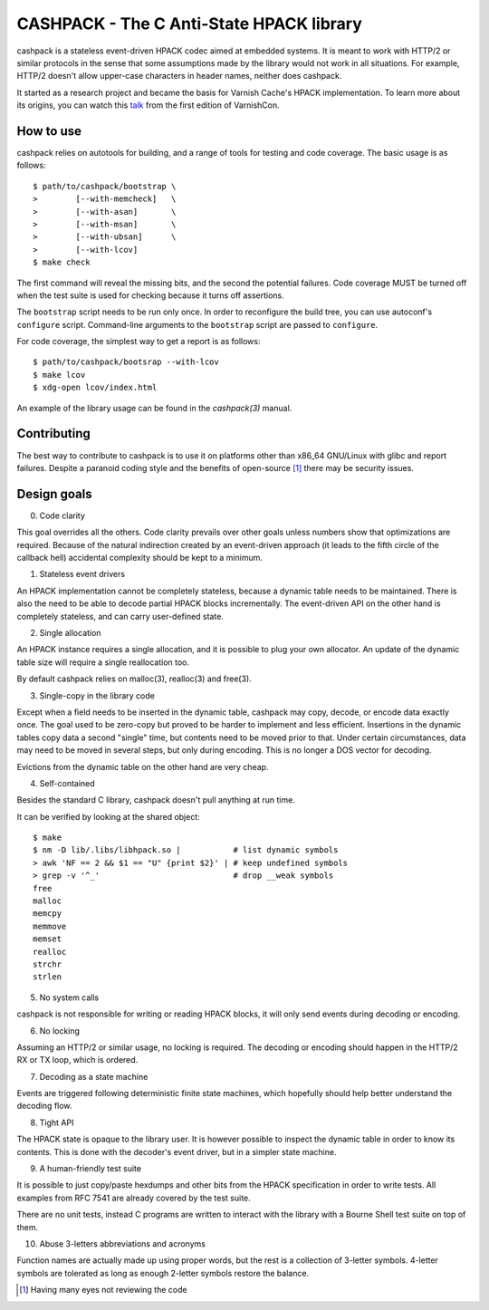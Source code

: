 CASHPACK - The C Anti-State HPACK library
=========================================

cashpack is a stateless event-driven HPACK codec aimed at embedded systems.
It is meant to work with HTTP/2 or similar protocols in the sense that some
assumptions made by the library would not work in all situations. For example,
HTTP/2 doesn't allow upper-case characters in header names, neither does
cashpack.

.. image:: https://travis-ci.org/Dridi/cashpack.svg
   :alt: Travis CI badge
   :target: https://travis-ci.org/Dridi/cashpack/
.. image:: https://scan.coverity.com/projects/7758/badge.svg
   :alt: Coverity Scan badge
   :target: https://scan.coverity.com/projects/dridi-cashpack/
.. image:: https://codecov.io/gh/Dridi/cashpack/branch/master/graph/badge.svg
   :alt: Codecov badge
   :target: https://codecov.io/gh/Dridi/cashpack

It started as a research project and became the basis for Varnish Cache's
HPACK implementation. To learn more about its origins, you can watch this
talk_ from the first edition of VarnishCon.

.. _talk: https://www.infoq.com/fr/presentations/varnishcon-dridi-boukelmoune-hpack-vs-varnish-cache

How to use
-----------

cashpack relies on autotools for building, and a range of tools for testing
and code coverage. The basic usage is as follows::

   $ path/to/cashpack/bootstrap \
   >        [--with-memcheck]   \
   >        [--with-asan]       \
   >        [--with-msan]       \
   >        [--with-ubsan]      \
   >        [--with-lcov]
   $ make check

The first command will reveal the missing bits, and the second the potential
failures. Code coverage MUST be turned off when the test suite is used for
checking because it turns off assertions.

The ``bootstrap`` script needs to be run only once. In order to reconfigure
the build tree, you can use autoconf's ``configure`` script. Command-line
arguments to the ``bootstrap`` script are passed to ``configure``.

For code coverage, the simplest way to get a report is as follows::

   $ path/to/cashpack/bootsrap --with-lcov
   $ make lcov
   $ xdg-open lcov/index.html

An example of the library usage can be found in the `cashpack(3)` manual.

Contributing
------------

The best way to contribute to cashpack is to use it on platforms other than
x86_64 GNU/Linux with glibc and report failures. Despite a paranoid coding
style and the benefits of open-source [1]_ there may be security issues.

Design goals
------------

0. Code clarity

This goal overrides all the others. Code clarity prevails over other goals
unless numbers show that optimizations are required. Because of the natural
indirection created by an event-driven approach (it leads to the fifth circle
of the callback hell) accidental complexity should be kept to a minimum.

1. Stateless event drivers

An HPACK implementation cannot be completely stateless, because a dynamic
table needs to be maintained. There is also the need to be able to decode
partial HPACK blocks incrementally. The event-driven API on the other hand is
completely stateless, and can carry user-defined state.

2. Single allocation

An HPACK instance requires a single allocation, and it is possible to plug
your own allocator. An update of the dynamic table size will require a
single reallocation too.

By default cashpack relies on malloc(3), realloc(3) and free(3).

3. Single-copy in the library code

Except when a field needs to be inserted in the dynamic table, cashpack may
copy, decode, or encode data exactly once. The goal used to be zero-copy but
proved to be harder to implement and less efficient. Insertions in the dynamic
tables copy data a second "single" time, but contents need to be moved prior
to that. Under certain circumstances, data may need to be moved in several
steps, but only during encoding. This is no longer a DOS vector for decoding.

Evictions from the dynamic table on the other hand are very cheap.

4. Self-contained

Besides the standard C library, cashpack doesn't pull anything at run time.

It can be verified by looking at the shared object::

   $ make
   $ nm -D lib/.libs/libhpack.so |           # list dynamic symbols
   > awk 'NF == 2 && $1 == "U" {print $2}' | # keep undefined symbols
   > grep -v '^_'                            # drop __weak symbols
   free
   malloc
   memcpy
   memmove
   memset
   realloc
   strchr
   strlen

5. No system calls

cashpack is not responsible for writing or reading HPACK blocks, it will only
send events during decoding or encoding.

6. No locking

Assuming an HTTP/2 or similar usage, no locking is required. The decoding
or encoding should happen in the HTTP/2 RX or TX loop, which is ordered.

7. Decoding as a state machine

Events are triggered following deterministic finite state machines, which
hopefully should help better understand the decoding flow.

8. Tight API

The HPACK state is opaque to the library user. It is however possible to
inspect the dynamic table in order to know its contents. This is done with
the decoder's event driver, but in a simpler state machine.

9. A human-friendly test suite

It is possible to just copy/paste hexdumps and other bits from the HPACK
specification in order to write tests. All examples from RFC 7541 are
already covered by the test suite.

There are no unit tests, instead C programs are written to interact with
the library with a Bourne Shell test suite on top of them.

10. Abuse 3-letters abbreviations and acronyms

Function names are actually made up using proper words, but the rest is a
collection of 3-letter symbols. 4-letter symbols are tolerated as long as
enough 2-letter symbols restore the balance.

.. [1] Having many eyes not reviewing the code
